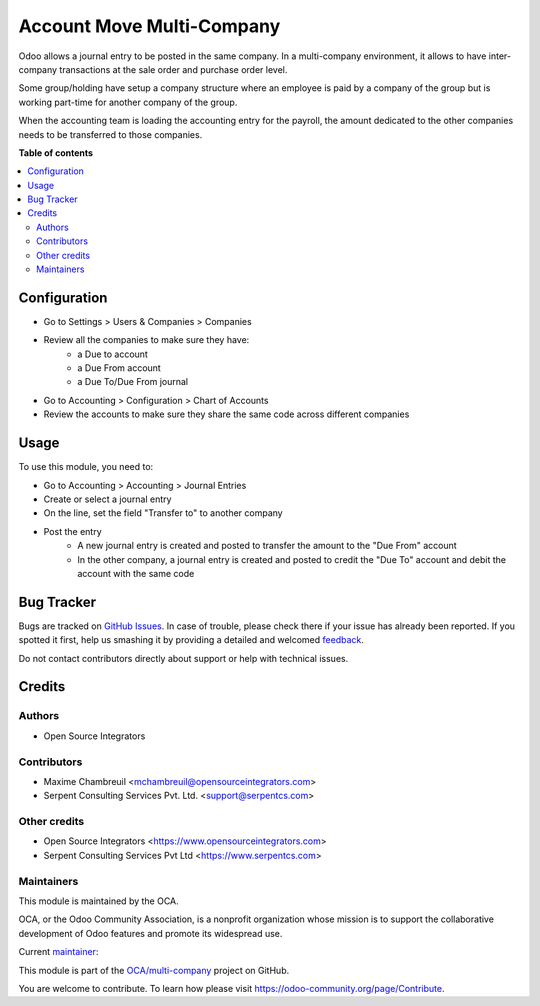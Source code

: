 ==========================
Account Move Multi-Company
==========================

.. !!!!!!!!!!!!!!!!!!!!!!!!!!!!!!!!!!!!!!!!!!!!!!!!!!!!
   !! This file is generated by oca-gen-addon-readme !!
   !! changes will be overwritten.                   !!
   !!!!!!!!!!!!!!!!!!!!!!!!!!!!!!!!!!!!!!!!!!!!!!!!!!!!

.. |badge1| image:: https://img.shields.io/badge/maturity-Beta-yellow.png
    :target: https://odoo-community.org/page/development-status
    :alt: Beta
.. |badge2| image:: https://img.shields.io/badge/licence-AGPL--3-blue.png
    :target: http://www.gnu.org/licenses/agpl-3.0-standalone.html
    :alt: License: AGPL-3
.. |badge3| image:: https://img.shields.io/badge/github-OCA%2Fmulti--company-lightgray.png?logo=github
    :target: https://github.com/OCA/multi-company/tree/12.0/account_move_multi_company
    :alt: OCA/multi-company
.. |badge4| image:: https://img.shields.io/badge/weblate-Translate%20me-F47D42.png
    :target: https://translation.odoo-community.org/projects/multi-company-12-0/multi-company-12-0-account_move_multi_company
    :alt: Translate me on Weblate
.. |badge5| image:: https://img.shields.io/badge/runbot-Try%20me-875A7B.png
    :target: https://runbot.odoo-community.org/runbot/133/12.0
    :alt: Try me on Runbot

|badge1| |badge2| |badge3| |badge4| |badge5| 

Odoo allows a journal entry to be posted in the same company. In a multi-company environment, it allows to have inter-company transactions at the sale order and purchase order level.

Some group/holding have setup a company structure where an employee is paid by a company of the group but is working part-time for another company of the group.

When the accounting team is loading the accounting entry for the payroll, the amount dedicated to the other companies needs to be transferred to those companies.

**Table of contents**

.. contents::
   :local:

Configuration
=============

* Go to Settings > Users & Companies > Companies
* Review all the companies to make sure they have:
    * a Due to account
    * a Due From account
    * a Due To/Due From journal
* Go to Accounting > Configuration > Chart of Accounts
* Review the accounts to make sure they share the same code across different companies

Usage
=====

To use this module, you need to:

* Go to Accounting > Accounting > Journal Entries
* Create or select a journal entry
* On the line, set the field "Transfer to" to another company
* Post the entry
    * A new journal entry is created and posted to transfer the amount to the "Due From" account
    * In the other company, a journal entry is created and posted to credit the "Due To" account and debit the account with the same code

Bug Tracker
===========

Bugs are tracked on `GitHub Issues <https://github.com/OCA/multi-company/issues>`_.
In case of trouble, please check there if your issue has already been reported.
If you spotted it first, help us smashing it by providing a detailed and welcomed
`feedback <https://github.com/OCA/multi-company/issues/new?body=module:%20account_move_multi_company%0Aversion:%2012.0%0A%0A**Steps%20to%20reproduce**%0A-%20...%0A%0A**Current%20behavior**%0A%0A**Expected%20behavior**>`_.

Do not contact contributors directly about support or help with technical issues.

Credits
=======

Authors
~~~~~~~

* Open Source Integrators

Contributors
~~~~~~~~~~~~

* Maxime Chambreuil <mchambreuil@opensourceintegrators.com>
* Serpent Consulting Services Pvt. Ltd. <support@serpentcs.com>

Other credits
~~~~~~~~~~~~~

* Open Source Integrators <https://www.opensourceintegrators.com>
* Serpent Consulting Services Pvt Ltd <https://www.serpentcs.com>

Maintainers
~~~~~~~~~~~

This module is maintained by the OCA.

.. image:: https://odoo-community.org/logo.png
   :alt: Odoo Community Association
   :target: https://odoo-community.org

OCA, or the Odoo Community Association, is a nonprofit organization whose
mission is to support the collaborative development of Odoo features and
promote its widespread use.

.. |maintainer-max3903| image:: https://github.com/max3903.png?size=40px
    :target: https://github.com/max3903
    :alt: max3903

Current `maintainer <https://odoo-community.org/page/maintainer-role>`__:

|maintainer-max3903| 

This module is part of the `OCA/multi-company <https://github.com/OCA/multi-company/tree/12.0/account_move_multi_company>`_ project on GitHub.

You are welcome to contribute. To learn how please visit https://odoo-community.org/page/Contribute.
